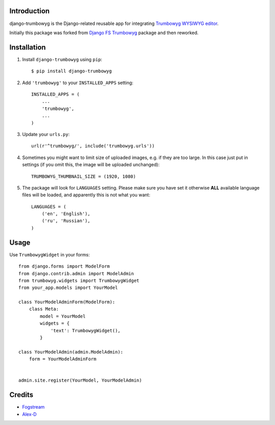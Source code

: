 Introduction
============

django-trumbowyg is the Django-related reusable app for integrating `Trumbowyg WYSIWYG editor <http://alex-d.github.io/Trumbowyg/>`_.

Initially this package was forked from `Django FS Trumbowyg <https://bitbucket.org/fogstream/django-fs-trumbowyg/>`_ package and then reworked.


Installation
============

1. Install ``django-trumbowyg`` using ``pip``::

    $ pip install django-trumbowyg

2. Add ``'trumbowyg'`` to your ``INSTALLED_APPS`` setting::

    INSTALLED_APPS = (
        ...
        'trumbowyg',
        ...
    )

3. Update your ``urls.py``::

    url(r'^trumbowyg/', include('trumbowyg.urls'))

4. Sometimes you might want to limit size of uploaded images, e.g. if they are too large. In this case just put in settings (if you omit this, the image will be uploaded unchanged)::

    TRUMBOWYG_THUMBNAIL_SIZE = (1920, 1080)
	
5. The package will look for ``LANGUAGES`` setting. Please make sure you have set it otherwise **ALL** available language files will be loaded, and apparently this is not what you want::

    LANGUAGES = (
        ('en', 'English'),
        ('ru', 'Russian'),
    )


Usage
=====

Use ``TrumbowygWidget`` in your forms::

    from django.forms import ModelForm
    from django.contrib.admin import ModelAdmin
    from trumbowyg.widgets import TrumbowygWidget
    from your_app.models import YourModel

    class YourModelAdminForm(ModelForm):
        class Meta:
            model = YourModel
            widgets = {
                'text': TrumbowygWidget(),
            }

    class YourModelAdmin(admin.ModelAdmin):
        form = YourModelAdminForm


    admin.site.register(YourModel, YourModelAdmin)


Credits
=======

- `Fogstream <http://fogstream.ru/>`_
- `Alex-D <http://alex-d.fr/>`_
